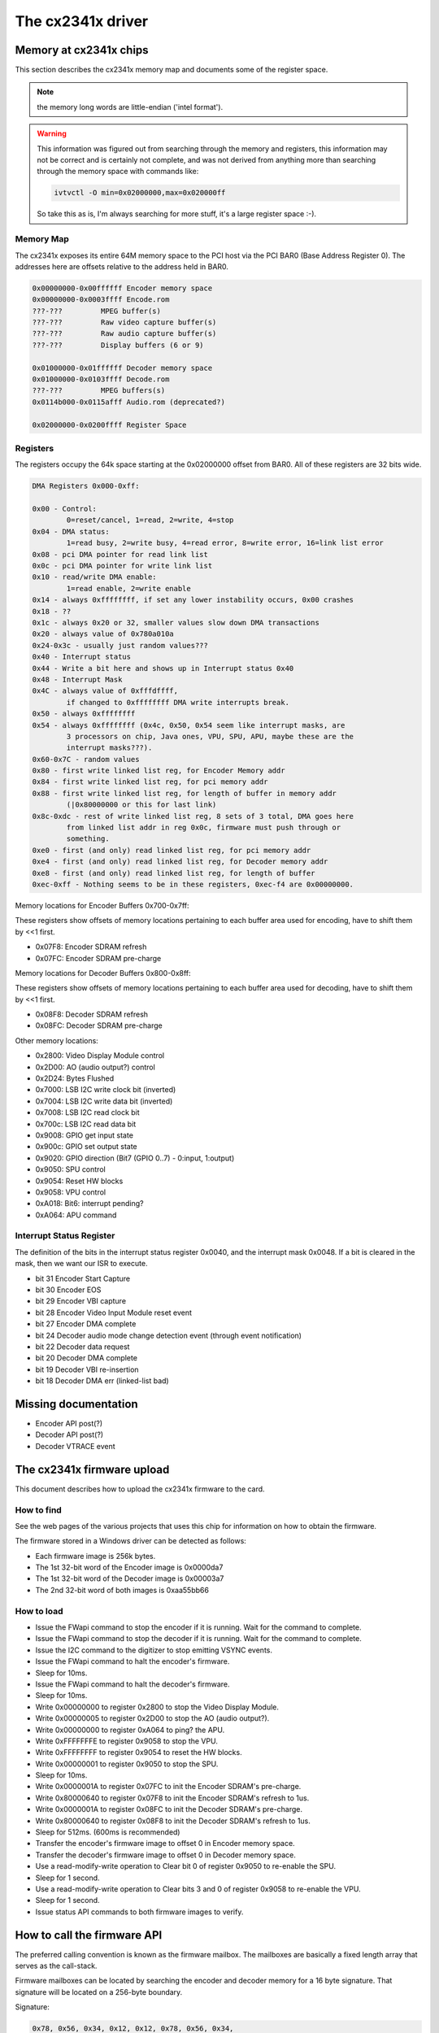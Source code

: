 The cx2341x driver
==================

Memory at cx2341x chips
-----------------------

This section describes the cx2341x memory map and documents some of the
register space.

.. note:: the memory long words are little-endian ('intel format').

.. warning::

	This information was figured out from searching through the memory
	and registers, this information may not be correct and is certainly
	not complete, and was not derived from anything more than searching
	through the memory space with commands like:

	.. code-block:: none

		ivtvctl -O min=0x02000000,max=0x020000ff

	So take this as is, I'm always searching for more stuff, it's a large
	register space :-).

Memory Map
~~~~~~~~~~

The cx2341x exposes its entire 64M memory space to the PCI host via the PCI BAR0
(Base Address Register 0). The addresses here are offsets relative to the
address held in BAR0.

.. code-block:: none

	0x00000000-0x00ffffff Encoder memory space
	0x00000000-0x0003ffff Encode.rom
	???-???         MPEG buffer(s)
	???-???         Raw video capture buffer(s)
	???-???         Raw audio capture buffer(s)
	???-???         Display buffers (6 or 9)

	0x01000000-0x01ffffff Decoder memory space
	0x01000000-0x0103ffff Decode.rom
	???-???         MPEG buffers(s)
	0x0114b000-0x0115afff Audio.rom (deprecated?)

	0x02000000-0x0200ffff Register Space

Registers
~~~~~~~~~

The registers occupy the 64k space starting at the 0x02000000 offset from BAR0.
All of these registers are 32 bits wide.

.. code-block:: none

	DMA Registers 0x000-0xff:

	0x00 - Control:
		0=reset/cancel, 1=read, 2=write, 4=stop
	0x04 - DMA status:
		1=read busy, 2=write busy, 4=read error, 8=write error, 16=link list error
	0x08 - pci DMA pointer for read link list
	0x0c - pci DMA pointer for write link list
	0x10 - read/write DMA enable:
		1=read enable, 2=write enable
	0x14 - always 0xffffffff, if set any lower instability occurs, 0x00 crashes
	0x18 - ??
	0x1c - always 0x20 or 32, smaller values slow down DMA transactions
	0x20 - always value of 0x780a010a
	0x24-0x3c - usually just random values???
	0x40 - Interrupt status
	0x44 - Write a bit here and shows up in Interrupt status 0x40
	0x48 - Interrupt Mask
	0x4C - always value of 0xfffdffff,
		if changed to 0xffffffff DMA write interrupts break.
	0x50 - always 0xffffffff
	0x54 - always 0xffffffff (0x4c, 0x50, 0x54 seem like interrupt masks, are
		3 processors on chip, Java ones, VPU, SPU, APU, maybe these are the
		interrupt masks???).
	0x60-0x7C - random values
	0x80 - first write linked list reg, for Encoder Memory addr
	0x84 - first write linked list reg, for pci memory addr
	0x88 - first write linked list reg, for length of buffer in memory addr
		(|0x80000000 or this for last link)
	0x8c-0xdc - rest of write linked list reg, 8 sets of 3 total, DMA goes here
		from linked list addr in reg 0x0c, firmware must push through or
		something.
	0xe0 - first (and only) read linked list reg, for pci memory addr
	0xe4 - first (and only) read linked list reg, for Decoder memory addr
	0xe8 - first (and only) read linked list reg, for length of buffer
	0xec-0xff - Nothing seems to be in these registers, 0xec-f4 are 0x00000000.

Memory locations for Encoder Buffers 0x700-0x7ff:

These registers show offsets of memory locations pertaining to each
buffer area used for encoding, have to shift them by <<1 first.

- 0x07F8: Encoder SDRAM refresh
- 0x07FC: Encoder SDRAM pre-charge

Memory locations for Decoder Buffers 0x800-0x8ff:

These registers show offsets of memory locations pertaining to each
buffer area used for decoding, have to shift them by <<1 first.

- 0x08F8: Decoder SDRAM refresh
- 0x08FC: Decoder SDRAM pre-charge

Other memory locations:

- 0x2800: Video Display Module control
- 0x2D00: AO (audio output?) control
- 0x2D24: Bytes Flushed
- 0x7000: LSB I2C write clock bit (inverted)
- 0x7004: LSB I2C write data bit (inverted)
- 0x7008: LSB I2C read clock bit
- 0x700c: LSB I2C read data bit
- 0x9008: GPIO get input state
- 0x900c: GPIO set output state
- 0x9020: GPIO direction (Bit7 (GPIO 0..7) - 0:input, 1:output)
- 0x9050: SPU control
- 0x9054: Reset HW blocks
- 0x9058: VPU control
- 0xA018: Bit6: interrupt pending?
- 0xA064: APU command


Interrupt Status Register
~~~~~~~~~~~~~~~~~~~~~~~~~

The definition of the bits in the interrupt status register 0x0040, and the
interrupt mask 0x0048. If a bit is cleared in the mask, then we want our ISR to
execute.

- bit 31 Encoder Start Capture
- bit 30 Encoder EOS
- bit 29 Encoder VBI capture
- bit 28 Encoder Video Input Module reset event
- bit 27 Encoder DMA complete
- bit 24 Decoder audio mode change detection event (through event notification)
- bit 22 Decoder data request
- bit 20 Decoder DMA complete
- bit 19 Decoder VBI re-insertion
- bit 18 Decoder DMA err (linked-list bad)

Missing documentation
---------------------

- Encoder API post(?)
- Decoder API post(?)
- Decoder VTRACE event


The cx2341x firmware upload
---------------------------

This document describes how to upload the cx2341x firmware to the card.

How to find
~~~~~~~~~~~

See the web pages of the various projects that uses this chip for information
on how to obtain the firmware.

The firmware stored in a Windows driver can be detected as follows:

- Each firmware image is 256k bytes.
- The 1st 32-bit word of the Encoder image is 0x0000da7
- The 1st 32-bit word of the Decoder image is 0x00003a7
- The 2nd 32-bit word of both images is 0xaa55bb66

How to load
~~~~~~~~~~~

- Issue the FWapi command to stop the encoder if it is running. Wait for the
  command to complete.
- Issue the FWapi command to stop the decoder if it is running. Wait for the
  command to complete.
- Issue the I2C command to the digitizer to stop emitting VSYNC events.
- Issue the FWapi command to halt the encoder's firmware.
- Sleep for 10ms.
- Issue the FWapi command to halt the decoder's firmware.
- Sleep for 10ms.
- Write 0x00000000 to register 0x2800 to stop the Video Display Module.
- Write 0x00000005 to register 0x2D00 to stop the AO (audio output?).
- Write 0x00000000 to register 0xA064 to ping? the APU.
- Write 0xFFFFFFFE to register 0x9058 to stop the VPU.
- Write 0xFFFFFFFF to register 0x9054 to reset the HW blocks.
- Write 0x00000001 to register 0x9050 to stop the SPU.
- Sleep for 10ms.
- Write 0x0000001A to register 0x07FC to init the Encoder SDRAM's pre-charge.
- Write 0x80000640 to register 0x07F8 to init the Encoder SDRAM's refresh to 1us.
- Write 0x0000001A to register 0x08FC to init the Decoder SDRAM's pre-charge.
- Write 0x80000640 to register 0x08F8 to init the Decoder SDRAM's refresh to 1us.
- Sleep for 512ms. (600ms is recommended)
- Transfer the encoder's firmware image to offset 0 in Encoder memory space.
- Transfer the decoder's firmware image to offset 0 in Decoder memory space.
- Use a read-modify-write operation to Clear bit 0 of register 0x9050 to
  re-enable the SPU.
- Sleep for 1 second.
- Use a read-modify-write operation to Clear bits 3 and 0 of register 0x9058
  to re-enable the VPU.
- Sleep for 1 second.
- Issue status API commands to both firmware images to verify.


How to call the firmware API
----------------------------

The preferred calling convention is known as the firmware mailbox. The
mailboxes are basically a fixed length array that serves as the call-stack.

Firmware mailboxes can be located by searching the encoder and decoder memory
for a 16 byte signature. That signature will be located on a 256-byte boundary.

Signature:

.. code-block:: none

	0x78, 0x56, 0x34, 0x12, 0x12, 0x78, 0x56, 0x34,
	0x34, 0x12, 0x78, 0x56, 0x56, 0x34, 0x12, 0x78

The firmware implements 20 mailboxes of 20 32-bit words. The first 10 are
reserved for API calls. The second 10 are used by the firmware for event
notification.

  ====== =================
  Index  Name
  ====== =================
  0      Flags
  1      Command
  2      Return value
  3      Timeout
  4-19   Parameter/Result
  ====== =================


The flags are defined in the following table. The direction is from the
perspective of the firmware.

  ==== ========== ============================================
  Bit  Direction  Purpose
  ==== ========== ============================================
  2    O          Firmware has processed the command.
  1    I          Driver has finished setting the parameters.
  0    I          Driver is using this mailbox.
  ==== ========== ============================================

The command is a 32-bit enumerator. The API specifics may be found in this
chapter.

The return value is a 32-bit enumerator. Only two values are currently defined:

- 0=success
- -1=command undefined.

There are 16 parameters/results 32-bit fields. The driver populates these fields
with values for all the parameters required by the call. The driver overwrites
these fields with result values returned by the call.

The timeout value protects the card from a hung driver thread. If the driver
doesn't handle the completed call within the timeout specified, the firmware
will reset that mailbox.

To make an API call, the driver iterates over each mailbox looking for the
first one available (bit 0 has been cleared). The driver sets that bit, fills
in the command enumerator, the timeout value and any required parameters. The
driver then sets the parameter ready bit (bit 1). The firmware scans the
mailboxes for pending commands, processes them, sets the result code, populates
the result value array with that call's return values and sets the call
complete bit (bit 2). Once bit 2 is set, the driver should retrieve the results
and clear all the flags. If the driver does not perform this task within the
time set in the timeout register, the firmware will reset that mailbox.

Event notifications are sent from the firmware to the host. The host tells the
firmware which events it is interested in via an API call. That call tells the
firmware which notification mailbox to use. The firmware signals the host via
an interrupt. Only the 16 Results fields are used, the Flags, Command, Return
value and Timeout words are not used.


Encoder firmware API description
--------------------------------

CX2341X_ENC_PING_FW
~~~~~~~~~~~~~~~~~~~

Enum: 128/0x80

Description
^^^^^^^^^^^

Does nothing. Can be used to check if the firmware is responding.



CX2341X_ENC_START_CAPTURE
~~~~~~~~~~~~~~~~~~~~~~~~~

Enum: 129/0x81

Description
^^^^^^^^^^^

Commences the capture of video, audio and/or VBI data. All encoding
parameters must be initialized prior to this API call. Captures frames
continuously or until a predefined number of frames have been captured.

Param[0]
^^^^^^^^

Capture stream type:

	- 0=MPEG
	- 1=Raw
	- 2=Raw passthrough
	- 3=VBI


Param[1]
^^^^^^^^

Bitmask:

	- Bit 0 when set, captures YUV
	- Bit 1 when set, captures PCM audio
	- Bit 2 when set, captures VBI (same as param[0]=3)
	- Bit 3 when set, the capture destination is the decoder
	  (same as param[0]=2)
	- Bit 4 when set, the capture destination is the host

.. note:: this parameter is only meaningful for RAW capture type.



CX2341X_ENC_STOP_CAPTURE
~~~~~~~~~~~~~~~~~~~~~~~~

Enum: 130/0x82

Description
^^^^^^^^^^^

Ends a capture in progress

Param[0]
^^^^^^^^

- 0=stop at end of GOP (generates IRQ)
- 1=stop immediate (no IRQ)

Param[1]
^^^^^^^^

Stream type to stop, see param[0] of API 0x81

Param[2]
^^^^^^^^

Subtype, see param[1] of API 0x81



CX2341X_ENC_SET_AUDIO_ID
~~~~~~~~~~~~~~~~~~~~~~~~

Enum: 137/0x89

Description
^^^^^^^^^^^

Assigns the transport stream ID of the encoded audio stream

Param[0]
^^^^^^^^

Audio Stream ID



CX2341X_ENC_SET_VIDEO_ID
~~~~~~~~~~~~~~~~~~~~~~~~

Enum: 139/0x8B

Description
^^^^^^^^^^^

Set video transport stream ID

Param[0]
^^^^^^^^

Video stream ID



CX2341X_ENC_SET_PCR_ID
~~~~~~~~~~~~~~~~~~~~~~

Enum: 141/0x8D

Description
^^^^^^^^^^^

Assigns the transport stream ID for PCR packets

Param[0]
^^^^^^^^

PCR Stream ID



CX2341X_ENC_SET_FRAME_RATE
~~~~~~~~~~~~~~~~~~~~~~~~~~

Enum: 143/0x8F

Description
^^^^^^^^^^^

Set video frames per second. Change occurs at start of new GOP.

Param[0]
^^^^^^^^

- 0=30fps
- 1=25fps



CX2341X_ENC_SET_FRAME_SIZE
~~~~~~~~~~~~~~~~~~~~~~~~~~

Enum: 145/0x91

Description
^^^^^^^^^^^

Select video stream encoding resolution.

Param[0]
^^^^^^^^

Height in lines. Default 480

Param[1]
^^^^^^^^

Width in pixels. Default 720



CX2341X_ENC_SET_BIT_RATE
~~~~~~~~~~~~~~~~~~~~~~~~

Enum: 149/0x95

Description
^^^^^^^^^^^

Assign average video stream bitrate.

Param[0]
^^^^^^^^

0=variable bitrate, 1=constant bitrate

Param[1]
^^^^^^^^

bitrate in bits per second

Param[2]
^^^^^^^^

peak bitrate in bits per second, divided by 400

Param[3]
^^^^^^^^

Mux bitrate in bits per second, divided by 400. May be 0 (default).

Param[4]
^^^^^^^^

Rate Control VBR Padding

Param[5]
^^^^^^^^

VBV Buffer used by encoder

.. note::

	#) Param\[3\] and Param\[4\] seem to be always 0
	#) Param\[5\] doesn't seem to be used.



CX2341X_ENC_SET_GOP_PROPERTIES
~~~~~~~~~~~~~~~~~~~~~~~~~~~~~~

Enum: 151/0x97

Description
^^^^^^^^^^^

Setup the GOP structure

Param[0]
^^^^^^^^

GOP size (maximum is 34)

Param[1]
^^^^^^^^

Number of B frames between the I and P frame, plus 1.
For example: IBBPBBPBBPBB --> GOP size: 12, number of B frames: 2+1 = 3

.. note::

	GOP size must be a multiple of (B-frames + 1).



CX2341X_ENC_SET_ASPECT_RATIO
~~~~~~~~~~~~~~~~~~~~~~~~~~~~

Enum: 153/0x99

Description
^^^^^^^^^^^

Sets the encoding aspect ratio. Changes in the aspect ratio take effect
at the start of the next GOP.

Param[0]
^^^^^^^^

- '0000' forbidden
- '0001' 1:1 square
- '0010' 4:3
- '0011' 16:9
- '0100' 2.21:1
- '0101' to '1111' reserved



CX2341X_ENC_SET_DNR_FILTER_MODE
~~~~~~~~~~~~~~~~~~~~~~~~~~~~~~~

Enum: 155/0x9B

Description
^^^^^^^^^^^

Assign Dynamic Noise Reduction operating mode

Param[0]
^^^^^^^^

Bit0: Spatial filter, set=auto, clear=manual
Bit1: Temporal filter, set=auto, clear=manual

Param[1]
^^^^^^^^

Median filter:

- 0=Disabled
- 1=Horizontal
- 2=Vertical
- 3=Horiz/Vert
- 4=Diagonal



CX2341X_ENC_SET_DNR_FILTER_PROPS
~~~~~~~~~~~~~~~~~~~~~~~~~~~~~~~~

Enum: 157/0x9D

Description
^^^^^^^^^^^

These Dynamic Noise Reduction filter values are only meaningful when
the respective filter is set to "manual" (See API 0x9B)

Param[0]
^^^^^^^^

Spatial filter: default 0, range 0:15

Param[1]
^^^^^^^^

Temporal filter: default 0, range 0:31



CX2341X_ENC_SET_CORING_LEVELS
~~~~~~~~~~~~~~~~~~~~~~~~~~~~~

Enum: 159/0x9F

Description
^^^^^^^^^^^

Assign Dynamic Noise Reduction median filter properties.

Param[0]
^^^^^^^^

Threshold above which the luminance median filter is enabled.
Default: 0, range 0:255

Param[1]
^^^^^^^^

Threshold below which the luminance median filter is enabled.
Default: 255, range 0:255

Param[2]
^^^^^^^^

Threshold above which the chrominance median filter is enabled.
Default: 0, range 0:255

Param[3]
^^^^^^^^

Threshold below which the chrominance median filter is enabled.
Default: 255, range 0:255



CX2341X_ENC_SET_SPATIAL_FILTER_TYPE
~~~~~~~~~~~~~~~~~~~~~~~~~~~~~~~~~~~

Enum: 161/0xA1

Description
^^^^^^^^^^^

Assign spatial prefilter parameters

Param[0]
^^^^^^^^

Luminance filter

- 0=Off
- 1=1D Horizontal
- 2=1D Vertical
- 3=2D H/V Separable (default)
- 4=2D Symmetric non-separable

Param[1]
^^^^^^^^

Chrominance filter

- 0=Off
- 1=1D Horizontal (default)



CX2341X_ENC_SET_VBI_LINE
~~~~~~~~~~~~~~~~~~~~~~~~

Enum: 183/0xB7

Description
^^^^^^^^^^^

Selects VBI line number.

Param[0]
^^^^^^^^

- Bits 0:4 	line number
- Bit  31		0=top_field, 1=bottom_field
- Bits 0:31 	all set specifies "all lines"

Param[1]
^^^^^^^^

VBI line information features: 0=disabled, 1=enabled

Param[2]
^^^^^^^^

Slicing: 0=None, 1=Closed Caption
Almost certainly not implemented. Set to 0.

Param[3]
^^^^^^^^

Luminance samples in this line.
Almost certainly not implemented. Set to 0.

Param[4]
^^^^^^^^

Chrominance samples in this line
Almost certainly not implemented. Set to 0.



CX2341X_ENC_SET_STREAM_TYPE
~~~~~~~~~~~~~~~~~~~~~~~~~~~

Enum: 185/0xB9

Description
^^^^^^^^^^^

Assign stream type

.. note::

	Transport stream is not working in recent firmwares.
	And in older firmwares the timestamps in the TS seem to be
	unreliable.

Param[0]
^^^^^^^^

- 0=Program stream
- 1=Transport stream
- 2=MPEG1 stream
- 3=PES A/V stream
- 5=PES Video stream
- 7=PES Audio stream
- 10=DVD stream
- 11=VCD stream
- 12=SVCD stream
- 13=DVD_S1 stream
- 14=DVD_S2 stream



CX2341X_ENC_SET_OUTPUT_PORT
~~~~~~~~~~~~~~~~~~~~~~~~~~~

Enum: 187/0xBB

Description
^^^^^^^^^^^

Assign stream output port. Normally 0 when the data is copied through
the PCI bus (DMA), and 1 when the data is streamed to another chip
(pvrusb and cx88-blackbird).

Param[0]
^^^^^^^^

- 0=Memory (default)
- 1=Streaming
- 2=Serial

Param[1]
^^^^^^^^

Unknown, but leaving this to 0 seems to work best. Indications are that
this might have to do with USB support, although passing anything but 0
only breaks things.



CX2341X_ENC_SET_AUDIO_PROPERTIES
~~~~~~~~~~~~~~~~~~~~~~~~~~~~~~~~

Enum: 189/0xBD

Description
^^^^^^^^^^^

Set audio stream properties, may be called while encoding is in progress.

.. note::

	All bitfields are consistent with ISO11172 documentation except
	bits 2:3 which ISO docs define as:

	- '11' Layer I
	- '10' Layer II
	- '01' Layer III
	- '00' Undefined

	This discrepancy may indicate a possible error in the documentation.
	Testing indicated that only Layer II is actually working, and that
	the minimum bitrate should be 192 kbps.

Param[0]
^^^^^^^^

Bitmask:

.. code-block:: none

	   0:1  '00' 44.1Khz
		'01' 48Khz
		'10' 32Khz
		'11' reserved

	   2:3  '01'=Layer I
		'10'=Layer II

	   4:7  Bitrate:
		     Index | Layer I     | Layer II
		     ------+-------------+------------
		    '0000' | free format | free format
		    '0001' |  32 kbit/s  |  32 kbit/s
		    '0010' |  64 kbit/s  |  48 kbit/s
		    '0011' |  96 kbit/s  |  56 kbit/s
		    '0100' | 128 kbit/s  |  64 kbit/s
		    '0101' | 160 kbit/s  |  80 kbit/s
		    '0110' | 192 kbit/s  |  96 kbit/s
		    '0111' | 224 kbit/s  | 112 kbit/s
		    '1000' | 256 kbit/s  | 128 kbit/s
		    '1001' | 288 kbit/s  | 160 kbit/s
		    '1010' | 320 kbit/s  | 192 kbit/s
		    '1011' | 352 kbit/s  | 224 kbit/s
		    '1100' | 384 kbit/s  | 256 kbit/s
		    '1101' | 416 kbit/s  | 320 kbit/s
		    '1110' | 448 kbit/s  | 384 kbit/s

		.. note::

			For Layer II, not all combinations of total bitrate
			and mode are allowed. See ISO11172-3 3-Annex B,
			Table 3-B.2

	   8:9  '00'=Stereo
		'01'=JointStereo
		'10'=Dual
		'11'=Mono

		.. note::

			The cx23415 cannot decode Joint Stereo properly.

	  10:11 Mode Extension used in joint_stereo mode.
		In Layer I and II they indicate which subbands are in
		intensity_stereo. All other subbands are coded in stereo.
		    '00' subbands 4-31 in intensity_stereo, bound==4
		    '01' subbands 8-31 in intensity_stereo, bound==8
		    '10' subbands 12-31 in intensity_stereo, bound==12
		    '11' subbands 16-31 in intensity_stereo, bound==16

	  12:13 Emphasis:
		    '00' None
		    '01' 50/15uS
		    '10' reserved
		    '11' CCITT J.17

	  14 	CRC:
		    '0' off
		    '1' on

	  15    Copyright:
		    '0' off
		    '1' on

	  16    Generation:
		    '0' copy
		    '1' original



CX2341X_ENC_HALT_FW
~~~~~~~~~~~~~~~~~~~

Enum: 195/0xC3

Description
^^^^^^^^^^^

The firmware is halted and no further API calls are serviced until the
firmware is uploaded again.



CX2341X_ENC_GET_VERSION
~~~~~~~~~~~~~~~~~~~~~~~

Enum: 196/0xC4

Description
^^^^^^^^^^^

Returns the version of the encoder firmware.

Result[0]
^^^^^^^^^

Version bitmask:
- Bits  0:15 build
- Bits 16:23 minor
- Bits 24:31 major



CX2341X_ENC_SET_GOP_CLOSURE
~~~~~~~~~~~~~~~~~~~~~~~~~~~

Enum: 197/0xC5

Description
^^^^^^^^^^^

Assigns the GOP open/close property.

Param[0]
^^^^^^^^

- 0=Open
- 1=Closed



CX2341X_ENC_GET_SEQ_END
~~~~~~~~~~~~~~~~~~~~~~~

Enum: 198/0xC6

Description
^^^^^^^^^^^

Obtains the sequence end code of the encoder's buffer. When a capture
is started a number of interrupts are still generated, the last of
which will have Result[0] set to 1 and Result[1] will contain the size
of the buffer.

Result[0]
^^^^^^^^^

State of the transfer (1 if last buffer)

Result[1]
^^^^^^^^^

If Result[0] is 1, this contains the size of the last buffer, undefined
otherwise.



CX2341X_ENC_SET_PGM_INDEX_INFO
~~~~~~~~~~~~~~~~~~~~~~~~~~~~~~

Enum: 199/0xC7

Description
^^^^^^^^^^^

Sets the Program Index Information.
The information is stored as follows:

.. code-block:: c

	struct info {
		u32 length;		// Length of this frame
		u32 offset_low;		// Offset in the file of the
		u32 offset_high;	// start of this frame
		u32 mask1;		// Bits 0-2 are the type mask:
					// 1=I, 2=P, 4=B
					// 0=End of Program Index, other fields
					//   are invalid.
		u32 pts;		// The PTS of the frame
		u32 mask2;		// Bit 0 is bit 32 of the pts.
	};
	u32 table_ptr;
	struct info index[400];

The table_ptr is the encoder memory address in the table were
*new* entries will be written.

.. note:: This is a ringbuffer, so the table_ptr will wraparound.

Param[0]
^^^^^^^^

Picture Mask:
- 0=No index capture
- 1=I frames
- 3=I,P frames
- 7=I,P,B frames

(Seems to be ignored, it always indexes I, P and B frames)

Param[1]
^^^^^^^^

Elements requested (up to 400)

Result[0]
^^^^^^^^^

Offset in the encoder memory of the start of the table.

Result[1]
^^^^^^^^^

Number of allocated elements up to a maximum of Param[1]



CX2341X_ENC_SET_VBI_CONFIG
~~~~~~~~~~~~~~~~~~~~~~~~~~

Enum: 200/0xC8

Description
^^^^^^^^^^^

Configure VBI settings

Param[0]
^^^^^^^^

Bitmap:

.. code-block:: none

	    0    Mode '0' Sliced, '1' Raw
	    1:3  Insertion:
		     '000' insert in extension & user data
		     '001' insert in private packets
		     '010' separate stream and user data
		     '111' separate stream and private data
	    8:15 Stream ID (normally 0xBD)

Param[1]
^^^^^^^^

Frames per interrupt (max 8). Only valid in raw mode.

Param[2]
^^^^^^^^

Total raw VBI frames. Only valid in raw mode.

Param[3]
^^^^^^^^

Start codes

Param[4]
^^^^^^^^

Stop codes

Param[5]
^^^^^^^^

Lines per frame

Param[6]
^^^^^^^^

Byte per line

Result[0]
^^^^^^^^^

Observed frames per interrupt in raw mode only. Rage 1 to Param[1]

Result[1]
^^^^^^^^^

Observed number of frames in raw mode. Range 1 to Param[2]

Result[2]
^^^^^^^^^

Memory offset to start or raw VBI data



CX2341X_ENC_SET_DMA_BLOCK_SIZE
~~~~~~~~~~~~~~~~~~~~~~~~~~~~~~

Enum: 201/0xC9

Description
^^^^^^^^^^^

Set DMA transfer block size

Param[0]
^^^^^^^^

DMA transfer block size in bytes or frames. When unit is bytes,
supported block sizes are 2^7, 2^8 and 2^9 bytes.

Param[1]
^^^^^^^^

Unit: 0=bytes, 1=frames



CX2341X_ENC_GET_PREV_DMA_INFO_MB_10
~~~~~~~~~~~~~~~~~~~~~~~~~~~~~~~~~~~

Enum: 202/0xCA

Description
^^^^^^^^^^^

Returns information on the previous DMA transfer in conjunction with
bit 27 of the interrupt mask. Uses mailbox 10.

Result[0]
^^^^^^^^^

Type of stream

Result[1]
^^^^^^^^^

Address Offset

Result[2]
^^^^^^^^^

Maximum size of transfer



CX2341X_ENC_GET_PREV_DMA_INFO_MB_9
~~~~~~~~~~~~~~~~~~~~~~~~~~~~~~~~~~

Enum: 203/0xCB

Description
^^^^^^^^^^^

Returns information on the previous DMA transfer in conjunction with
bit 27 or 18 of the interrupt mask. Uses mailbox 9.

Result[0]
^^^^^^^^^

Status bits:
- 0   read completed
- 1   write completed
- 2   DMA read error
- 3   DMA write error
- 4   Scatter-Gather array error

Result[1]
^^^^^^^^^

DMA type

Result[2]
^^^^^^^^^

Presentation Time Stamp bits 0..31

Result[3]
^^^^^^^^^

Presentation Time Stamp bit 32



CX2341X_ENC_SCHED_DMA_TO_HOST
~~~~~~~~~~~~~~~~~~~~~~~~~~~~~

Enum: 204/0xCC

Description
^^^^^^^^^^^

Setup DMA to host operation

Param[0]
^^^^^^^^

Memory address of link list

Param[1]
^^^^^^^^

Length of link list (wtf: what units ???)

Param[2]
^^^^^^^^

DMA type (0=MPEG)



CX2341X_ENC_INITIALIZE_INPUT
~~~~~~~~~~~~~~~~~~~~~~~~~~~~

Enum: 205/0xCD

Description
^^^^^^^^^^^

Initializes the video input



CX2341X_ENC_SET_FRAME_DROP_RATE
~~~~~~~~~~~~~~~~~~~~~~~~~~~~~~~

Enum: 208/0xD0

Description
^^^^^^^^^^^

For each frame captured, skip specified number of frames.

Param[0]
^^^^^^^^

Number of frames to skip



CX2341X_ENC_PAUSE_ENCODER
~~~~~~~~~~~~~~~~~~~~~~~~~

Enum: 210/0xD2

Description
^^^^^^^^^^^

During a pause condition, all frames are dropped instead of being encoded.

Param[0]
^^^^^^^^

- 0=Pause encoding
- 1=Continue encoding



CX2341X_ENC_REFRESH_INPUT
~~~~~~~~~~~~~~~~~~~~~~~~~

Enum: 211/0xD3

Description
^^^^^^^^^^^

Refreshes the video input



CX2341X_ENC_SET_COPYRIGHT
~~~~~~~~~~~~~~~~~~~~~~~~~

Enum: 212/0xD4

Description
^^^^^^^^^^^

Sets stream copyright property

Param[0]
^^^^^^^^


- 0=Stream is not copyrighted
- 1=Stream is copyrighted



CX2341X_ENC_SET_EVENT_NOTIFICATION
~~~~~~~~~~~~~~~~~~~~~~~~~~~~~~~~~~

Enum: 213/0xD5

Description
^^^^^^^^^^^

Setup firmware to notify the host about a particular event. Host must
unmask the interrupt bit.

Param[0]
^^^^^^^^

Event (0=refresh encoder input)

Param[1]
^^^^^^^^

Notification 0=disabled 1=enabled

Param[2]
^^^^^^^^

Interrupt bit

Param[3]
^^^^^^^^

Mailbox slot, -1 if no mailbox required.



CX2341X_ENC_SET_NUM_VSYNC_LINES
~~~~~~~~~~~~~~~~~~~~~~~~~~~~~~~

Enum: 214/0xD6

Description
^^^^^^^^^^^

Depending on the analog video decoder used, this assigns the number
of lines for field 1 and 2.

Param[0]
^^^^^^^^

Field 1 number of lines:
- 0x00EF for SAA7114
- 0x00F0 for SAA7115
- 0x0105 for Micronas

Param[1]
^^^^^^^^

Field 2 number of lines:
- 0x00EF for SAA7114
- 0x00F0 for SAA7115
- 0x0106 for Micronas



CX2341X_ENC_SET_PLACEHOLDER
~~~~~~~~~~~~~~~~~~~~~~~~~~~

Enum: 215/0xD7

Description
^^^^^^^^^^^

Provides a mechanism of inserting custom user data in the MPEG stream.

Param[0]
^^^^^^^^

- 0=extension & user data
- 1=private packet with stream ID 0xBD

Param[1]
^^^^^^^^

Rate at which to insert data, in units of frames (for private packet)
or GOPs (for ext. & user data)

Param[2]
^^^^^^^^

Number of data DWORDs (below) to insert

Param[3]
^^^^^^^^

Custom data 0

Param[4]
^^^^^^^^

Custom data 1

Param[5]
^^^^^^^^

Custom data 2

Param[6]
^^^^^^^^

Custom data 3

Param[7]
^^^^^^^^

Custom data 4

Param[8]
^^^^^^^^

Custom data 5

Param[9]
^^^^^^^^

Custom data 6

Param[10]
^^^^^^^^^

Custom data 7

Param[11]
^^^^^^^^^

Custom data 8



CX2341X_ENC_MUTE_VIDEO
~~~~~~~~~~~~~~~~~~~~~~

Enum: 217/0xD9

Description
^^^^^^^^^^^

Video muting

Param[0]
^^^^^^^^

Bit usage:

.. code-block:: none

	 0    	'0'=video not muted
		'1'=video muted, creates frames with the YUV color defined below
	 1:7  	Unused
	 8:15 	V chrominance information
	16:23 	U chrominance information
	24:31 	Y luminance information



CX2341X_ENC_MUTE_AUDIO
~~~~~~~~~~~~~~~~~~~~~~

Enum: 218/0xDA

Description
^^^^^^^^^^^

Audio muting

Param[0]
^^^^^^^^

- 0=audio not muted
- 1=audio muted (produces silent mpeg audio stream)



CX2341X_ENC_SET_VERT_CROP_LINE
~~~~~~~~~~~~~~~~~~~~~~~~~~~~~~

Enum: 219/0xDB

Description
^^^^^^^^^^^

Something to do with 'Vertical Crop Line'

Param[0]
^^^^^^^^

If saa7114 and raw VBI capture and 60 Hz, then set to 10001.
Else 0.



CX2341X_ENC_MISC
~~~~~~~~~~~~~~~~

Enum: 220/0xDC

Description
^^^^^^^^^^^

Miscellaneous actions. Not known for 100% what it does. It's really a
sort of ioctl call. The first parameter is a command number, the second
the value.

Param[0]
^^^^^^^^

Command number:

.. code-block:: none

	 1=set initial SCR value when starting encoding (works).
	 2=set quality mode (apparently some test setting).
	 3=setup advanced VIM protection handling.
	   Always 1 for the cx23416 and 0 for cx23415.
	 4=generate DVD compatible PTS timestamps
	 5=USB flush mode
	 6=something to do with the quantization matrix
	 7=set navigation pack insertion for DVD: adds 0xbf (private stream 2)
	   packets to the MPEG. The size of these packets is 2048 bytes (including
	   the header of 6 bytes: 0x000001bf + length). The payload is zeroed and
	   it is up to the application to fill them in. These packets are apparently
	   inserted every four frames.
	 8=enable scene change detection (seems to be a failure)
	 9=set history parameters of the video input module
	10=set input field order of VIM
	11=set quantization matrix
	12=reset audio interface after channel change or input switch (has no argument).
	   Needed for the cx2584x, not needed for the mspx4xx, but it doesn't seem to
	   do any harm calling it regardless.
	13=set audio volume delay
	14=set audio delay


Param[1]
^^^^^^^^

Command value.

Decoder firmware API description
--------------------------------

.. note:: this API is part of the decoder firmware, so it's cx23415 only.



CX2341X_DEC_PING_FW
~~~~~~~~~~~~~~~~~~~

Enum: 0/0x00

Description
^^^^^^^^^^^

This API call does nothing. It may be used to check if the firmware
is responding.



CX2341X_DEC_START_PLAYBACK
~~~~~~~~~~~~~~~~~~~~~~~~~~

Enum: 1/0x01

Description
^^^^^^^^^^^

Begin or resume playback.

Param[0]
^^^^^^^^

0 based frame number in GOP to begin playback from.

Param[1]
^^^^^^^^

Specifies the number of muted audio frames to play before normal
audio resumes. (This is not implemented in the firmware, leave at 0)



CX2341X_DEC_STOP_PLAYBACK
~~~~~~~~~~~~~~~~~~~~~~~~~

Enum: 2/0x02

Description
^^^^^^^^^^^

Ends playback and clears all decoder buffers. If PTS is not zero,
playback stops at specified PTS.

Param[0]
^^^^^^^^

Display 0=last frame, 1=black

.. note::

	this takes effect immediately, so if you want to wait for a PTS,
	then use '0', otherwise the screen goes to black at once.
	You can call this later (even if there is no playback) with a 1 value
	to set the screen to black.

Param[1]
^^^^^^^^

PTS low

Param[2]
^^^^^^^^

PTS high



CX2341X_DEC_SET_PLAYBACK_SPEED
~~~~~~~~~~~~~~~~~~~~~~~~~~~~~~

Enum: 3/0x03

Description
^^^^^^^^^^^

Playback stream at speed other than normal. There are two modes of
operation:

	- Smooth: host transfers entire stream and firmware drops unused
	  frames.
	- Coarse: host drops frames based on indexing as required to achieve
	  desired speed.

Param[0]
^^^^^^^^

.. code-block:: none

	Bitmap:
	    0:7  0 normal
		 1 fast only "1.5 times"
		 n nX fast, 1/nX slow
	    30   Framedrop:
		     '0' during 1.5 times play, every other B frame is dropped
		     '1' during 1.5 times play, stream is unchanged (bitrate
			 must not exceed 8mbps)
	    31   Speed:
		     '0' slow
		     '1' fast

.. note::

	n is limited to 2. Anything higher does not result in
	faster playback. Instead the host should start dropping frames.

Param[1]
^^^^^^^^

Direction: 0=forward, 1=reverse

.. note::

	to make reverse playback work you have to write full GOPs in
	reverse order.

Param[2]
^^^^^^^^

.. code-block:: none

	Picture mask:
	    1=I frames
	    3=I, P frames
	    7=I, P, B frames

Param[3]
^^^^^^^^

B frames per GOP (for reverse play only)

.. note::

	for reverse playback the Picture Mask should be set to I or I, P.
	Adding B frames to the mask will result in corrupt video. This field
	has to be set to the correct value in order to keep the timing correct.

Param[4]
^^^^^^^^

Mute audio: 0=disable, 1=enable

Param[5]
^^^^^^^^

Display 0=frame, 1=field

Param[6]
^^^^^^^^

Specifies the number of muted audio frames to play before normal audio
resumes. (Not implemented in the firmware, leave at 0)



CX2341X_DEC_STEP_VIDEO
~~~~~~~~~~~~~~~~~~~~~~

Enum: 5/0x05

Description
^^^^^^^^^^^

Each call to this API steps the playback to the next unit defined below
in the current playback direction.

Param[0]
^^^^^^^^

0=frame, 1=top field, 2=bottom field



CX2341X_DEC_SET_DMA_BLOCK_SIZE
~~~~~~~~~~~~~~~~~~~~~~~~~~~~~~

Enum: 8/0x08

Description
^^^^^^^^^^^

Set DMA transfer block size. Counterpart to API 0xC9

Param[0]
^^^^^^^^

DMA transfer block size in bytes. A different size may be specified
when issuing the DMA transfer command.



CX2341X_DEC_GET_XFER_INFO
~~~~~~~~~~~~~~~~~~~~~~~~~

Enum: 9/0x09

Description
^^^^^^^^^^^

This API call may be used to detect an end of stream condition.

Result[0]
^^^^^^^^^

Stream type

Result[1]
^^^^^^^^^

Address offset

Result[2]
^^^^^^^^^

Maximum bytes to transfer

Result[3]
^^^^^^^^^

Buffer fullness



CX2341X_DEC_GET_DMA_STATUS
~~~~~~~~~~~~~~~~~~~~~~~~~~

Enum: 10/0x0A

Description
^^^^^^^^^^^

Status of the last DMA transfer

Result[0]
^^^^^^^^^

Bit 1 set means transfer complete
Bit 2 set means DMA error
Bit 3 set means linked list error

Result[1]
^^^^^^^^^

DMA type: 0=MPEG, 1=OSD, 2=YUV



CX2341X_DEC_SCHED_DMA_FROM_HOST
~~~~~~~~~~~~~~~~~~~~~~~~~~~~~~~

Enum: 11/0x0B

Description
^^^^^^^^^^^

Setup DMA from host operation. Counterpart to API 0xCC

Param[0]
^^^^^^^^

Memory address of link list

Param[1]
^^^^^^^^

Total # of bytes to transfer

Param[2]
^^^^^^^^

DMA type (0=MPEG, 1=OSD, 2=YUV)



CX2341X_DEC_PAUSE_PLAYBACK
~~~~~~~~~~~~~~~~~~~~~~~~~~

Enum: 13/0x0D

Description
^^^^^^^^^^^

Freeze playback immediately. In this mode, when internal buffers are
full, no more data will be accepted and data request IRQs will be
masked.

Param[0]
^^^^^^^^

Display: 0=last frame, 1=black



CX2341X_DEC_HALT_FW
~~~~~~~~~~~~~~~~~~~

Enum: 14/0x0E

Description
^^^^^^^^^^^

The firmware is halted and no further API calls are serviced until
the firmware is uploaded again.



CX2341X_DEC_SET_STANDARD
~~~~~~~~~~~~~~~~~~~~~~~~

Enum: 16/0x10

Description
^^^^^^^^^^^

Selects display standard

Param[0]
^^^^^^^^

0=NTSC, 1=PAL



CX2341X_DEC_GET_VERSION
~~~~~~~~~~~~~~~~~~~~~~~

Enum: 17/0x11

Description
^^^^^^^^^^^

Returns decoder firmware version information

Result[0]
^^^^^^^^^

Version bitmask:
	- Bits  0:15 build
	- Bits 16:23 minor
	- Bits 24:31 major



CX2341X_DEC_SET_STREAM_INPUT
~~~~~~~~~~~~~~~~~~~~~~~~~~~~

Enum: 20/0x14

Description
^^^^^^^^^^^

Select decoder stream input port

Param[0]
^^^^^^^^

0=memory (default), 1=streaming



CX2341X_DEC_GET_TIMING_INFO
~~~~~~~~~~~~~~~~~~~~~~~~~~~

Enum: 21/0x15

Description
^^^^^^^^^^^

Returns timing information from start of playback

Result[0]
^^^^^^^^^

Frame count by decode order

Result[1]
^^^^^^^^^

Video PTS bits 0:31 by display order

Result[2]
^^^^^^^^^

Video PTS bit 32 by display order

Result[3]
^^^^^^^^^

SCR bits 0:31 by display order

Result[4]
^^^^^^^^^

SCR bit 32 by display order



CX2341X_DEC_SET_AUDIO_MODE
~~~~~~~~~~~~~~~~~~~~~~~~~~

Enum: 22/0x16

Description
^^^^^^^^^^^

Select audio mode

Param[0]
^^^^^^^^

Dual mono mode action
	0=Stereo, 1=Left, 2=Right, 3=Mono, 4=Swap, -1=Unchanged

Param[1]
^^^^^^^^

Stereo mode action:
	0=Stereo, 1=Left, 2=Right, 3=Mono, 4=Swap, -1=Unchanged



CX2341X_DEC_SET_EVENT_NOTIFICATION
~~~~~~~~~~~~~~~~~~~~~~~~~~~~~~~~~~

Enum: 23/0x17

Description
^^^^^^^^^^^

Setup firmware to notify the host about a particular event.
Counterpart to API 0xD5

Param[0]
^^^^^^^^

Event:
	- 0=Audio mode change between mono, (joint) stereo and dual channel.
	- 3=Decoder started
	- 4=Unknown: goes off 10-15 times per second while decoding.
	- 5=Some sync event: goes off once per frame.

Param[1]
^^^^^^^^

Notification 0=disabled, 1=enabled

Param[2]
^^^^^^^^

Interrupt bit

Param[3]
^^^^^^^^

Mailbox slot, -1 if no mailbox required.



CX2341X_DEC_SET_DISPLAY_BUFFERS
~~~~~~~~~~~~~~~~~~~~~~~~~~~~~~~

Enum: 24/0x18

Description
^^^^^^^^^^^

Number of display buffers. To decode all frames in reverse playback you
must use nine buffers.

Param[0]
^^^^^^^^

0=six buffers, 1=nine buffers



CX2341X_DEC_EXTRACT_VBI
~~~~~~~~~~~~~~~~~~~~~~~

Enum: 25/0x19

Description
^^^^^^^^^^^

Extracts VBI data

Param[0]
^^^^^^^^

0=extract from extension & user data, 1=extract from private packets

Result[0]
^^^^^^^^^

VBI table location

Result[1]
^^^^^^^^^

VBI table size



CX2341X_DEC_SET_DECODER_SOURCE
~~~~~~~~~~~~~~~~~~~~~~~~~~~~~~

Enum: 26/0x1A

Description
^^^^^^^^^^^

Selects decoder source. Ensure that the parameters passed to this
API match the encoder settings.

Param[0]
^^^^^^^^

Mode: 0=MPEG from host, 1=YUV from encoder, 2=YUV from host

Param[1]
^^^^^^^^

YUV picture width

Param[2]
^^^^^^^^

YUV picture height

Param[3]
^^^^^^^^

Bitmap: see Param[0] of API 0xBD



CX2341X_DEC_SET_PREBUFFERING
~~~~~~~~~~~~~~~~~~~~~~~~~~~~

Enum: 30/0x1E

Description
^^^^^^^^^^^

Decoder prebuffering, when enabled up to 128KB are buffered for
streams <8mpbs or 640KB for streams >8mbps

Param[0]
^^^^^^^^

0=off, 1=on

PVR350 Video decoder registers 0x02002800 -> 0x02002B00
-------------------------------------------------------

Author: Ian Armstrong <ian@iarmst.demon.co.uk>

Version: v0.4

Date: 12 March 2007


This list has been worked out through trial and error. There will be mistakes
and omissions. Some registers have no obvious effect so it's hard to say what
they do, while others interact with each other, or require a certain load
sequence. Horizontal filter setup is one example, with six registers working
in unison and requiring a certain load sequence to correctly configure. The
indexed colour palette is much easier to set at just two registers, but again
it requires a certain load sequence.

Some registers are fussy about what they are set to. Load in a bad value & the
decoder will fail. A firmware reload will often recover, but sometimes a reset
is required. For registers containing size information, setting them to 0 is
generally a bad idea. For other control registers i.e. 2878, you'll only find
out what values are bad when it hangs.

.. code-block:: none

	--------------------------------------------------------------------------------
	2800
	bit 0
		Decoder enable
		0 = disable
		1 = enable
	--------------------------------------------------------------------------------
	2804
	bits 0:31
		Decoder horizontal Y alias register 1
	---------------
	2808
	bits 0:31
		Decoder horizontal Y alias register 2
	---------------
	280C
	bits 0:31
		Decoder horizontal Y alias register 3
	---------------
	2810
	bits 0:31
		Decoder horizontal Y alias register 4
	---------------
	2814
	bits 0:31
		Decoder horizontal Y alias register 5
	---------------
	2818
	bits 0:31
		Decoder horizontal Y alias trigger

	These six registers control the horizontal aliasing filter for the Y plane.
	The first five registers must all be loaded before accessing the trigger
	(2818), as this register actually clocks the data through for the first
	five.

	To correctly program set the filter, this whole procedure must be done 16
	times. The actual register contents are copied from a lookup-table in the
	firmware which contains 4 different filter settings.

	--------------------------------------------------------------------------------
	281C
	bits 0:31
		Decoder horizontal UV alias register 1
	---------------
	2820
	bits 0:31
		Decoder horizontal UV alias register 2
	---------------
	2824
	bits 0:31
		Decoder horizontal UV alias register 3
	---------------
	2828
	bits 0:31
		Decoder horizontal UV alias register 4
	---------------
	282C
	bits 0:31
		Decoder horizontal UV alias register 5
	---------------
	2830
	bits 0:31
		Decoder horizontal UV alias trigger

	These six registers control the horizontal aliasing for the UV plane.
	Operation is the same as the Y filter, with 2830 being the trigger
	register.

	--------------------------------------------------------------------------------
	2834
	bits 0:15
		Decoder Y source width in pixels

	bits 16:31
		Decoder Y destination width in pixels
	---------------
	2838
	bits 0:15
		Decoder UV source width in pixels

	bits 16:31
		Decoder UV destination width in pixels

	NOTE: For both registers, the resulting image must be fully visible on
	screen. If the image exceeds the right edge both the source and destination
	size must be adjusted to reflect the visible portion. For the source width,
	you must take into account the scaling when calculating the new value.
	--------------------------------------------------------------------------------

	283C
	bits 0:31
		Decoder Y horizontal scaling
			Normally = Reg 2854 >> 2
	---------------
	2840
	bits 0:31
		Decoder ?? unknown - horizontal scaling
		Usually 0x00080514
	---------------
	2844
	bits 0:31
		Decoder UV horizontal scaling
		Normally = Reg 2854 >> 2
	---------------
	2848
	bits 0:31
		Decoder ?? unknown - horizontal scaling
		Usually 0x00100514
	---------------
	284C
	bits 0:31
		Decoder ?? unknown - Y plane
		Usually 0x00200020
	---------------
	2850
	bits 0:31
		Decoder ?? unknown - UV plane
		Usually 0x00200020
	---------------
	2854
	bits 0:31
		Decoder 'master' value for horizontal scaling
	---------------
	2858
	bits 0:31
		Decoder ?? unknown
		Usually 0
	---------------
	285C
	bits 0:31
		Decoder ?? unknown
		Normally = Reg 2854 >> 1
	---------------
	2860
	bits 0:31
		Decoder ?? unknown
		Usually 0
	---------------
	2864
	bits 0:31
		Decoder ?? unknown
		Normally = Reg 2854 >> 1
	---------------
	2868
	bits 0:31
		Decoder ?? unknown
		Usually 0

	Most of these registers either control horizontal scaling, or appear linked
	to it in some way. Register 2854 contains the 'master' value & the other
	registers can be calculated from that one. You must also remember to
	correctly set the divider in Reg 2874.

	To enlarge:
		Reg 2854 = (source_width * 0x00200000) / destination_width
		Reg 2874 = No divide

	To reduce from full size down to half size:
		Reg 2854 = (source_width/2 * 0x00200000) / destination width
		Reg 2874 = Divide by 2

	To reduce from half size down to quarter size:
		Reg 2854 = (source_width/4 * 0x00200000) / destination width
		Reg 2874 = Divide by 4

	The result is always rounded up.

	--------------------------------------------------------------------------------
	286C
	bits 0:15
		Decoder horizontal Y buffer offset

	bits 15:31
		Decoder horizontal UV buffer offset

	Offset into the video image buffer. If the offset is gradually incremented,
	the on screen image will move left & wrap around higher up on the right.

	--------------------------------------------------------------------------------
	2870
	bits 0:15
		Decoder horizontal Y output offset

	bits 16:31
		Decoder horizontal UV output offset

	Offsets the actual video output. Controls output alignment of the Y & UV
	planes. The higher the value, the greater the shift to the left. Use
	reg 2890 to move the image right.

	--------------------------------------------------------------------------------
	2874
	bits 0:1
		Decoder horizontal Y output size divider
		00 = No divide
		01 = Divide by 2
		10 = Divide by 3

	bits 4:5
		Decoder horizontal UV output size divider
		00 = No divide
		01 = Divide by 2
		10 = Divide by 3

	bit 8
		Decoder ?? unknown
		0 = Normal
		1 = Affects video output levels

	bit 16
		Decoder ?? unknown
		0 = Normal
		1 = Disable horizontal filter

	--------------------------------------------------------------------------------
	2878
	bit 0
		?? unknown

	bit 1
		osd on/off
		0 = osd off
		1 = osd on

	bit 2
		Decoder + osd video timing
		0 = NTSC
		1 = PAL

	bits 3:4
		?? unknown

	bit 5
		Decoder + osd
		Swaps upper & lower fields

	--------------------------------------------------------------------------------
	287C
	bits 0:10
		Decoder & osd ?? unknown
		Moves entire screen horizontally. Starts at 0x005 with the screen
		shifted heavily to the right. Incrementing in steps of 0x004 will
		gradually shift the screen to the left.

	bits 11:31
		?? unknown

	Normally contents are 0x00101111 (NTSC) or 0x1010111d (PAL)

	--------------------------------------------------------------------------------
	2880  --------    ?? unknown
	2884  --------    ?? unknown
	--------------------------------------------------------------------------------
	2888
	bit 0
		Decoder + osd ?? unknown
		0 = Normal
		1 = Misaligned fields (Correctable through 289C & 28A4)

	bit 4
		?? unknown

	bit 8
		?? unknown

	Warning: Bad values will require a firmware reload to recover.
			Known to be bad are 0x000,0x011,0x100,0x111
	--------------------------------------------------------------------------------
	288C
	bits 0:15
		osd ?? unknown
		Appears to affect the osd position stability. The higher the value the
		more unstable it becomes. Decoder output remains stable.

	bits 16:31
		osd ?? unknown
		Same as bits 0:15

	--------------------------------------------------------------------------------
	2890
	bits 0:11
		Decoder output horizontal offset.

	Horizontal offset moves the video image right. A small left shift is
	possible, but it's better to use reg 2870 for that due to its greater
	range.

	NOTE: Video corruption will occur if video window is shifted off the right
	edge. To avoid this read the notes for 2834 & 2838.
	--------------------------------------------------------------------------------
	2894
	bits 0:23
		Decoder output video surround colour.

	Contains the colour (in yuv) used to fill the screen when the video is
	running in a window.
	--------------------------------------------------------------------------------
	2898
	bits 0:23
		Decoder video window colour
		Contains the colour (in yuv) used to fill the video window when the
		video is turned off.

	bit 24
		Decoder video output
		0 = Video on
		1 = Video off

	bit 28
		Decoder plane order
		0 = Y,UV
		1 = UV,Y

	bit 29
		Decoder second plane byte order
		0 = Normal (UV)
		1 = Swapped (VU)

	In normal usage, the first plane is Y & the second plane is UV. Though the
	order of the planes can be swapped, only the byte order of the second plane
	can be swapped. This isn't much use for the Y plane, but can be useful for
	the UV plane.

	--------------------------------------------------------------------------------
	289C
	bits 0:15
		Decoder vertical field offset 1

	bits 16:31
		Decoder vertical field offset 2

	Controls field output vertical alignment. The higher the number, the lower
	the image on screen. Known starting values are 0x011E0017 (NTSC) &
	0x01500017 (PAL)
	--------------------------------------------------------------------------------
	28A0
	bits 0:15
		Decoder & osd width in pixels

	bits 16:31
		Decoder & osd height in pixels

	All output from the decoder & osd are disabled beyond this area. Decoder
	output will simply go black outside of this region. If the osd tries to
	exceed this area it will become corrupt.
	--------------------------------------------------------------------------------
	28A4
	bits 0:11
		osd left shift.

	Has a range of 0x770->0x7FF. With the exception of 0, any value outside of
	this range corrupts the osd.
	--------------------------------------------------------------------------------
	28A8
	bits 0:15
		osd vertical field offset 1

	bits 16:31
		osd vertical field offset 2

	Controls field output vertical alignment. The higher the number, the lower
	the image on screen. Known starting values are 0x011E0017 (NTSC) &
	0x01500017 (PAL)
	--------------------------------------------------------------------------------
	28AC  --------    ?? unknown
	|
	V
	28BC  --------    ?? unknown
	--------------------------------------------------------------------------------
	28C0
	bit 0
		Current output field
		0 = first field
		1 = second field

	bits 16:31
		Current scanline
		The scanline counts from the top line of the first field
		through to the last line of the second field.
	--------------------------------------------------------------------------------
	28C4  --------    ?? unknown
	|
	V
	28F8  --------    ?? unknown
	--------------------------------------------------------------------------------
	28FC
	bit 0
		?? unknown
		0 = Normal
		1 = Breaks decoder & osd output
	--------------------------------------------------------------------------------
	2900
	bits 0:31
		Decoder vertical Y alias register 1
	---------------
	2904
	bits 0:31
		Decoder vertical Y alias register 2
	---------------
	2908
	bits 0:31
		Decoder vertical Y alias trigger

	These three registers control the vertical aliasing filter for the Y plane.
	Operation is similar to the horizontal Y filter (2804). The only real
	difference is that there are only two registers to set before accessing
	the trigger register (2908). As for the horizontal filter, the values are
	taken from a lookup table in the firmware, and the procedure must be
	repeated 16 times to fully program the filter.
	--------------------------------------------------------------------------------
	290C
	bits 0:31
		Decoder vertical UV alias register 1
	---------------
	2910
	bits 0:31
		Decoder vertical UV alias register 2
	---------------
	2914
	bits 0:31
		Decoder vertical UV alias trigger

	These three registers control the vertical aliasing filter for the UV
	plane. Operation is the same as the Y filter, with 2914 being the trigger.
	--------------------------------------------------------------------------------
	2918
	bits 0:15
		Decoder Y source height in pixels

	bits 16:31
		Decoder Y destination height in pixels
	---------------
	291C
	bits 0:15
		Decoder UV source height in pixels divided by 2

	bits 16:31
		Decoder UV destination height in pixels

	NOTE: For both registers, the resulting image must be fully visible on
	screen. If the image exceeds the bottom edge both the source and
	destination size must be adjusted to reflect the visible portion. For the
	source height, you must take into account the scaling when calculating the
	new value.
	--------------------------------------------------------------------------------
	2920
	bits 0:31
		Decoder Y vertical scaling
		Normally = Reg 2930 >> 2
	---------------
	2924
	bits 0:31
		Decoder Y vertical scaling
		Normally = Reg 2920 + 0x514
	---------------
	2928
	bits 0:31
		Decoder UV vertical scaling
		When enlarging = Reg 2930 >> 2
		When reducing = Reg 2930 >> 3
	---------------
	292C
	bits 0:31
		Decoder UV vertical scaling
		Normally = Reg 2928 + 0x514
	---------------
	2930
	bits 0:31
		Decoder 'master' value for vertical scaling
	---------------
	2934
	bits 0:31
		Decoder ?? unknown - Y vertical scaling
	---------------
	2938
	bits 0:31
		Decoder Y vertical scaling
		Normally = Reg 2930
	---------------
	293C
	bits 0:31
		Decoder ?? unknown - Y vertical scaling
	---------------
	2940
	bits 0:31
		Decoder UV vertical scaling
		When enlarging = Reg 2930 >> 1
		When reducing = Reg 2930
	---------------
	2944
	bits 0:31
		Decoder ?? unknown - UV vertical scaling
	---------------
	2948
	bits 0:31
		Decoder UV vertical scaling
		Normally = Reg 2940
	---------------
	294C
	bits 0:31
		Decoder ?? unknown - UV vertical scaling

	Most of these registers either control vertical scaling, or appear linked
	to it in some way. Register 2930 contains the 'master' value & all other
	registers can be calculated from that one. You must also remember to
	correctly set the divider in Reg 296C

	To enlarge:
		Reg 2930 = (source_height * 0x00200000) / destination_height
		Reg 296C = No divide

	To reduce from full size down to half size:
		Reg 2930 = (source_height/2 * 0x00200000) / destination height
		Reg 296C = Divide by 2

	To reduce from half down to quarter.
		Reg 2930 = (source_height/4 * 0x00200000) / destination height
		Reg 296C = Divide by 4

	--------------------------------------------------------------------------------
	2950
	bits 0:15
		Decoder Y line index into display buffer, first field

	bits 16:31
		Decoder Y vertical line skip, first field
	--------------------------------------------------------------------------------
	2954
	bits 0:15
		Decoder Y line index into display buffer, second field

	bits 16:31
		Decoder Y vertical line skip, second field
	--------------------------------------------------------------------------------
	2958
	bits 0:15
		Decoder UV line index into display buffer, first field

	bits 16:31
		Decoder UV vertical line skip, first field
	--------------------------------------------------------------------------------
	295C
	bits 0:15
		Decoder UV line index into display buffer, second field

	bits 16:31
		Decoder UV vertical line skip, second field
	--------------------------------------------------------------------------------
	2960
	bits 0:15
		Decoder destination height minus 1

	bits 16:31
		Decoder destination height divided by 2
	--------------------------------------------------------------------------------
	2964
	bits 0:15
		Decoder Y vertical offset, second field

	bits 16:31
		Decoder Y vertical offset, first field

	These two registers shift the Y plane up. The higher the number, the
	greater the shift.
	--------------------------------------------------------------------------------
	2968
	bits 0:15
		Decoder UV vertical offset, second field

	bits 16:31
		Decoder UV vertical offset, first field

	These two registers shift the UV plane up. The higher the number, the
	greater the shift.
	--------------------------------------------------------------------------------
	296C
	bits 0:1
		Decoder vertical Y output size divider
		00 = No divide
		01 = Divide by 2
		10 = Divide by 4

	bits 8:9
		Decoder vertical UV output size divider
		00 = No divide
		01 = Divide by 2
		10 = Divide by 4
	--------------------------------------------------------------------------------
	2970
	bit 0
		Decoder ?? unknown
		0 = Normal
		1 = Affect video output levels

	bit 16
		Decoder ?? unknown
		0 = Normal
		1 = Disable vertical filter

	--------------------------------------------------------------------------------
	2974  --------   ?? unknown
	|
	V
	29EF  --------   ?? unknown
	--------------------------------------------------------------------------------
	2A00
	bits 0:2
		osd colour mode
		000 = 8 bit indexed
		001 = 16 bit (565)
		010 = 15 bit (555)
		011 = 12 bit (444)
		100 = 32 bit (8888)

	bits 4:5
		osd display bpp
		01 = 8 bit
		10 = 16 bit
		11 = 32 bit

	bit 8
		osd global alpha
		0 = Off
		1 = On

	bit 9
		osd local alpha
		0 = Off
		1 = On

	bit 10
		osd colour key
		0 = Off
		1 = On

	bit 11
		osd ?? unknown
		Must be 1

	bit 13
		osd colour space
		0 = ARGB
		1 = AYVU

	bits 16:31
		osd ?? unknown
		Must be 0x001B (some kind of buffer pointer ?)

	When the bits-per-pixel is set to 8, the colour mode is ignored and
	assumed to be 8 bit indexed. For 16 & 32 bits-per-pixel the colour depth
	is honoured, and when using a colour depth that requires fewer bytes than
	allocated the extra bytes are used as padding. So for a 32 bpp with 8 bit
	index colour, there are 3 padding bytes per pixel. It's also possible to
	select 16bpp with a 32 bit colour mode. This results in the pixel width
	being doubled, but the color key will not work as expected in this mode.

	Colour key is as it suggests. You designate a colour which will become
	completely transparent. When using 565, 555 or 444 colour modes, the
	colour key is always 16 bits wide. The colour to key on is set in Reg 2A18.

	Local alpha works differently depending on the colour mode. For 32bpp & 8
	bit indexed, local alpha is a per-pixel 256 step transparency, with 0 being
	transparent and 255 being solid. For the 16bpp modes 555 & 444, the unused
	bit(s) act as a simple transparency switch, with 0 being solid & 1 being
	fully transparent. There is no local alpha support for 16bit 565.

	Global alpha is a 256 step transparency that applies to the entire osd,
	with 0 being transparent & 255 being solid.

	It's possible to combine colour key, local alpha & global alpha.
	--------------------------------------------------------------------------------
	2A04
	bits 0:15
		osd x coord for left edge

	bits 16:31
		osd y coord for top edge
	---------------
	2A08
	bits 0:15
		osd x coord for right edge

	bits 16:31
		osd y coord for bottom edge

	For both registers, (0,0) = top left corner of the display area. These
	registers do not control the osd size, only where it's positioned & how
	much is visible. The visible osd area cannot exceed the right edge of the
	display, otherwise the osd will become corrupt. See reg 2A10 for
	setting osd width.
	--------------------------------------------------------------------------------
	2A0C
	bits 0:31
		osd buffer index

	An index into the osd buffer. Slowly incrementing this moves the osd left,
	wrapping around onto the right edge
	--------------------------------------------------------------------------------
	2A10
	bits 0:11
		osd buffer 32 bit word width

	Contains the width of the osd measured in 32 bit words. This means that all
	colour modes are restricted to a byte width which is divisible by 4.
	--------------------------------------------------------------------------------
	2A14
	bits 0:15
		osd height in pixels

	bits 16:32
		osd line index into buffer
		osd will start displaying from this line.
	--------------------------------------------------------------------------------
	2A18
	bits 0:31
		osd colour key

	Contains the colour value which will be transparent.
	--------------------------------------------------------------------------------
	2A1C
	bits 0:7
		osd global alpha

	Contains the global alpha value (equiv ivtvfbctl --alpha XX)
	--------------------------------------------------------------------------------
	2A20  --------    ?? unknown
	|
	V
	2A2C  --------    ?? unknown
	--------------------------------------------------------------------------------
	2A30
	bits 0:7
		osd colour to change in indexed palette
	---------------
	2A34
	bits 0:31
		osd colour for indexed palette

	To set the new palette, first load the index of the colour to change into
	2A30, then load the new colour into 2A34. The full palette is 256 colours,
	so the index range is 0x00-0xFF
	--------------------------------------------------------------------------------
	2A38  --------    ?? unknown
	2A3C  --------    ?? unknown
	--------------------------------------------------------------------------------
	2A40
	bits 0:31
		osd ?? unknown

	Affects overall brightness, wrapping around to black
	--------------------------------------------------------------------------------
	2A44
	bits 0:31
		osd ?? unknown

	Green tint
	--------------------------------------------------------------------------------
	2A48
	bits 0:31
		osd ?? unknown

	Red tint
	--------------------------------------------------------------------------------
	2A4C
	bits 0:31
		osd ?? unknown

	Affects overall brightness, wrapping around to black
	--------------------------------------------------------------------------------
	2A50
	bits 0:31
		osd ?? unknown

	Colour shift
	--------------------------------------------------------------------------------
	2A54
	bits 0:31
		osd ?? unknown

	Colour shift
	--------------------------------------------------------------------------------
	2A58  --------    ?? unknown
	|
	V
	2AFC  --------    ?? unknown
	--------------------------------------------------------------------------------
	2B00
	bit 0
		osd filter control
		0 = filter off
		1 = filter on

	bits 1:4
		osd ?? unknown

	--------------------------------------------------------------------------------

The cx231xx DMA engine
----------------------


This page describes the structures and procedures used by the cx2341x DMA
engine.

Introduction
~~~~~~~~~~~~

The cx2341x PCI interface is busmaster capable. This means it has a DMA
engine to efficiently transfer large volumes of data between the card and main
memory without requiring help from a CPU. Like most hardware, it must operate
on contiguous physical memory. This is difficult to come by in large quantities
on virtual memory machines.

Therefore, it also supports a technique called "scatter-gather". The card can
transfer multiple buffers in one operation. Instead of allocating one large
contiguous buffer, the driver can allocate several smaller buffers.

In practice, I've seen the average transfer to be roughly 80K, but transfers
above 128K were not uncommon, particularly at startup. The 128K figure is
important, because that is the largest block that the kernel can normally
allocate. Even still, 128K blocks are hard to come by, so the driver writer is
urged to choose a smaller block size and learn the scatter-gather technique.

Mailbox #10 is reserved for DMA transfer information.

Note: the hardware expects little-endian data ('intel format').

Flow
~~~~

This section describes, in general, the order of events when handling DMA
transfers. Detailed information follows this section.

- The card raises the Encoder interrupt.
- The driver reads the transfer type, offset and size from Mailbox #10.
- The driver constructs the scatter-gather array from enough free dma buffers
  to cover the size.
- The driver schedules the DMA transfer via the ScheduleDMAtoHost API call.
- The card raises the DMA Complete interrupt.
- The driver checks the DMA status register for any errors.
- The driver post-processes the newly transferred buffers.

NOTE! It is possible that the Encoder and DMA Complete interrupts get raised
simultaneously. (End of the last, start of the next, etc.)

Mailbox #10
~~~~~~~~~~~

The Flags, Command, Return Value and Timeout fields are ignored.

- Name:       Mailbox #10
- Results[0]: Type: 0: MPEG.
- Results[1]: Offset: The position relative to the card's memory space.
- Results[2]: Size: The exact number of bytes to transfer.

My speculation is that since the StartCapture API has a capture type of "RAW"
available, that the type field will have other values that correspond to YUV
and PCM data.

Scatter-Gather Array
~~~~~~~~~~~~~~~~~~~~

The scatter-gather array is a contiguously allocated block of memory that
tells the card the source and destination of each data-block to transfer.
Card "addresses" are derived from the offset supplied by Mailbox #10. Host
addresses are the physical memory location of the target DMA buffer.

Each S-G array element is a struct of three 32-bit words. The first word is
the source address, the second is the destination address. Both take up the
entire 32 bits. The lowest 18 bits of the third word is the transfer byte
count. The high-bit of the third word is the "last" flag. The last-flag tells
the card to raise the DMA_DONE interrupt. From hard personal experience, if
you forget to set this bit, the card will still "work" but the stream will
most likely get corrupted.

The transfer count must be a multiple of 256. Therefore, the driver will need
to track how much data in the target buffer is valid and deal with it
accordingly.

Array Element:

- 32-bit Source Address
- 32-bit Destination Address
- 14-bit reserved (high bit is the last flag)
- 18-bit byte count

DMA Transfer Status
~~~~~~~~~~~~~~~~~~~

Register 0x0004 holds the DMA Transfer Status:

- bit 0:   read completed
- bit 1:   write completed
- bit 2:   DMA read error
- bit 3:   DMA write error
- bit 4:   Scatter-Gather array error
